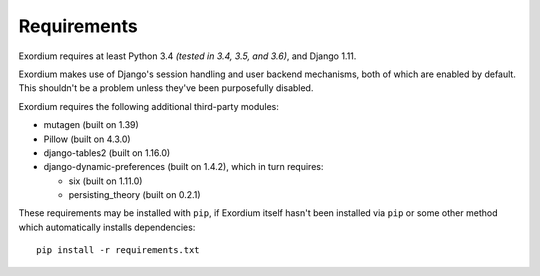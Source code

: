 .. Requirements file

Requirements
============

Exordium requires at least Python 3.4 *(tested in 3.4, 3.5, and 3.6)*,
and Django 1.11.

Exordium makes use of Django's session handling and user backend
mechanisms, both of which are enabled by default.  This shouldn't
be a problem unless they've been purposefully disabled.

Exordium requires the following additional third-party modules:

- mutagen (built on 1.39)
- Pillow (built on 4.3.0)
- django-tables2 (built on 1.16.0)
- django-dynamic-preferences (built on 1.4.2), which in turn requires:

  - six (built on 1.11.0)
  - persisting_theory (built on 0.2.1)

These requirements may be installed with ``pip``, if Exordium itself hasn't
been installed via ``pip`` or some other method which automatically
installs dependencies::

    pip install -r requirements.txt
